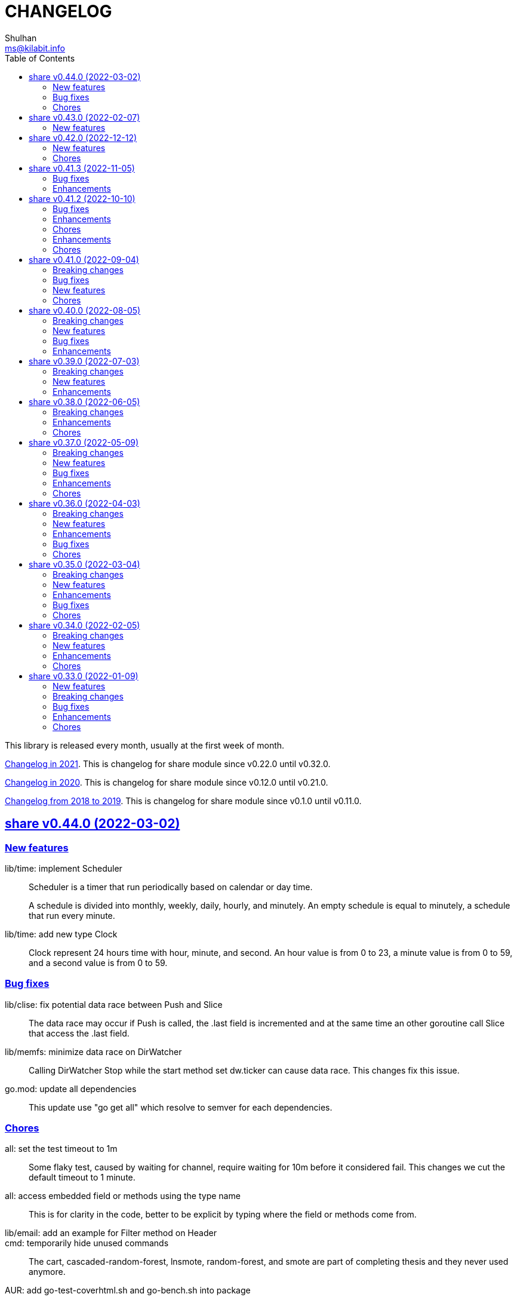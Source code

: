 =  CHANGELOG
Shulhan <ms@kilabit.info>
:toc:
:sectanchors:
:sectlinks:

This library is released every month, usually at the first week of month.

link:CHANGELOG_2021.html[Changelog in 2021^].
This is changelog for share module since v0.22.0 until v0.32.0.

link:CHANGELOG_2020.html[Changelog in 2020^].
This is changelog for share module since v0.12.0 until v0.21.0.

link:CHANGELOG_2018-2019.html[Changelog from 2018 to 2019^].
This is changelog for share module since v0.1.0 until v0.11.0.


[#v0_44_0]
==  share v0.44.0 (2022-03-02)

[#v0_44_0]
===  New features

lib/time: implement Scheduler::
+
--
Scheduler is a timer that run periodically based on calendar or day time.

A schedule is divided into monthly, weekly, daily, hourly, and minutely.
An empty schedule is equal to minutely, a schedule that run every minute.
--


lib/time: add new type Clock::
+
Clock represent 24 hours time with hour, minute, and second.
An hour value is from 0 to 23, a minute value is from 0 to 59, and
a second value is from 0 to 59.


[#v0_44_0__bug_fixes]
===  Bug fixes

lib/clise: fix potential data race between Push and Slice::
+
The data race may occur if Push is called, the .last field is incremented
and at the same time an other goroutine call Slice that access the .last
field.


lib/memfs: minimize data race on DirWatcher::
+
Calling DirWatcher Stop while the start method set dw.ticker can cause
data race.  This changes fix this issue.


go.mod: update all dependencies::
+
This update use "go get all" which resolve to semver for each dependencies.


[#v0_44_0__chores]
=== Chores

all: set the test timeout to 1m::
+
Some flaky test, caused by waiting for channel, require waiting for 10m
before it considered fail.
This changes we cut the default timeout to 1 minute.


all: access embedded field or methods using the type name::
+
This is for clarity in the code, better to be explicit by typing where
the field or methods come from.


lib/email: add an example for Filter method on Header::


cmd: temporarily hide unused commands::
+
The cart, cascaded-random-forest, lnsmote, random-forest, and smote
are part of completing thesis and they never used anymore.


AUR: add go-test-coverhtml.sh and go-bench.sh into package::
+
While at it, changes the go-bench count to 10.


lib/websocket: replace math/rand.Read with crypto/rand.Read::
+
The math/rand will be deprecated in Go 1.20.


[#v0_43_0]
==  share v0.43.0 (2022-02-07)

===  New features

lib/http: add function MarshalForm::
+
--
The MarshalForm marshal struct fields tagged with `form:` into url.Values.

The rules for marshaling follow the same rules as in [UnmarshalForm].

It will return an error if the input is not pointer to or a struct.
--


clise: implement io Closer, Writer, StringWriter, and ByteWriter::


clise: add method UnmarshalJSON::
+
The UnmarshalJSON convert JSON array into Clise.


[#v0_42_0]
==  share v0.42.0 (2022-12-12)

[#v0_42_0_new_features]
=== New features

lib/http: add methods PutForm and PutFormData on Client::
+
--
The PutForm method send the PUT request with params set in body using
content type "application/x-www-form-urlencoded".

The PutFormData method send the PUT request with params set in body
using content type "multipart/form-data".
--

[#v0_42_0_chores]
=== Chores

lib/websocket: fix test for the Go 1.20::
+
--
In the next Go release (1.20), parsing URL with invalid percent escape
will not throw error anymore [1].

[1] https://github.com/golang/go/issues/56732
--

lib/ascii: seed math/rand to fix the example for Random function::
+
--
In the next Go release, the math/rand is globally seed randomly [1].
This cause our example for Random is always fail.

The fix is to seed it manually using predefined number.

[1] https://github.com/golang/go/issues/54880
--


[#v0_41_3]
==  share v0.41.3 (2022-11-05)

[#v0_41_3_bug_fixes]
===  Bug fixes

lib/http: sanitize ServerUrl and request path::
+
--
This is to fix double slash in case the ServerUrl end with it and the
request path begin with it.
For example, "http://127.0.0.1/" and "/" should send request to
"http://127.0.0.1/" not "http://127.0.0.1//".
--

lib/ssh: try both ssh agent and IdentityFile::
+
--
If ~/.ssh/config contains a Host section with IdentityFile directive specified
and SSH_AUTH_SOCK environment variable is also set, but ssh_config
section does not specify "IdentityAgent none" explicitly, the NewClientFromConfig
returns an error saying

  NewClient: ssh: handshake failed: ssh: unable to authenticate, attempted
    methods [none publickey], no supported methods remain.

This changes fix this by dialing remote server twice.
--

ssh/sftp: set FileAttrs.name to filename::
+
--
Current implementation exposes dirEntry.filename as fs.DirEntry.Name().
However fs.DirEntry.Info().Name() is always empty string.
--

[#v0_41_3_enhancement]
===  Enhancements

lib/ssh: add private key to agent once client connected successfully::
+
--
In NewClientFromConfig, if Client connect using IdentityFile instead of
agent and its success, we add the private key to agent directly.

Unfortunately, since we did not know which key is being negotiated, we
add all private keys parsed from IdentityFile.
--

ssh/config: change the method GenerateSigners to Signers::
+
--
This is to make the method compatible with ssh.PublicKeysCallback.

Each parsed and unsigned IdentityFile is stored in field PrivateKeys,
replacing the Signers field (which is conflict with method names).
--


[#v0_41_2]
==  share v0.41.2 (2022-10-10)

[#v0_41_2_bug_fixes]
===  Bug fixes

lib/websocket: check for EAGAIN and EINTR when reading raw socket::
+
--
This fix tests that sometimes fail when running with -count=X, where
X > 1,

	$ go test -race -count=30 -timeout=30s ./lib/websocket

Upon inspecting, when client sending larger payload, for example
65536 bytes, server sometimes only read half of them and return an
error "resource temporarily unavailable" or
"interrupted system call".
--

lib/websocket: fix possible data race on Client::
+
--
The Client have method send that check if the underlying connection (conn)
has been closed or not.
Since the conn can be closed anytime, for example server send to the
control CLOSE frame:

	recv -> handleFrame -> handleClose -> Quit

we need to guard the conn with Mutex before calling send to prevent
data race.
--

[#v0_41_2_enhancements]
=== Enhancements

lib/websocket: cleanup the channel gracefulClose during Close::
+
--
When calling Close, we initialize the internal channel gracefulClose
so the client can check the close response from server on another
goroutine serve() and signal back to Close to continue the closing
process.

This channel is never closed and nil-ed again after Close which
may cause resource leaks.

While at it, use sendClose to minimize duplicate code.
--

[#v0_41_2_chores]
=== Chores

lib/websocket: replace handleInvalidData and BadRequest with sendClose::
+
Both of those functions actually call send control CLOSE frame and not
exported.
So, instead of duplicating it, we replace it with sendClose.

lib/websocket: rewords some comment and package documentation::


[#v0_41_1]
==  share v0.41.1 (2022-10-07)

[#v0_41_1_enhancements]
===  Enhancements

lib/http: simplify the default user-agent that send by Client::
+
Remove the comment string, no need to be explicit about it.

lib/http: support embedded field on UnmarshalForm::

lib/test: use text/diff to compare strings on Assert::
+
--
If both exp and got types are string and its longer than 50 chars, it
will use the text/diff.Text to show the difference between them.
The diff output is as follow,

	!!! string not matched:
	--++
	<LINE_NUM> - "<LINE_EXP>"
	<LINE_NUM> + "<LINE_GOT>"
	^<COL_NUM> - "<DELETED_STRING>"
	^<COL_NUM> + "<INSERTED_STRING>"

The "<LINE_NUM> - " print the line number in exp followed by line itself.
The "<LINE_NUM> + " print the line number in got followed by line itself.
The "^<COL_NUM> - " show the character number in exp line followed by
deleted string (or string that not exist in got).
The "^<COL_NUM> + " show the character number in got line followed by
inserted string (or string that not exist in exp).
--

lib/reflect: remove prefix from returned error on DoEqual::
+
Prefixing an error cause may cause confusion when used on
lib/test.Assert.
The returned error from test.Assert will print "DoEqual: ...", where
user never call DoEqual in their test.

lib/test: change the Assert parameter to Writer::
+
--
Since we only need to call Log and Fatalf during Assert, no need to pass
the whole instance of testing.T to Assert.
By changing it to Writer, we also can test the Assert.

This remove the AssertBench, because it have the same function
parameters and body as Assert.
--

[#v0_41_1_chores]
===  Chores

all: fix some tests with -count=X, where X>1::
+
The fixed test are in package lib/dns, lib/http, lib/smtp, lib/git, and
email/dkim.

lib/ini: add example for marshaling slice inside map[string]T::
+
While at it, clean up some codes to make it more readable and debug-able.

lib/paseto: reformat the documentation::

lib/websocket: fix possible race during testing Client::
+
During testing the Client we use the un-exported method send,
while the test cases itself may close the connection and we did not
guard it.

text/diff: rewrite the test again by reading from files::
+
The goal is to remove dependency to lib/test so we can use text/diff
in the lib/test in the future.


[#v0_41_0]
==  share v0.41.0 (2022-09-04)

[#v0_41_0_breaking_changes]
===  Breaking changes

lib/json: remove solidus (slash) from being escaped/un-escaped::
+
--
The standard json package does not escape the solidus, even though the
RFC said so.
Someone also report this as an error in
https://www.rfc-editor.org/errata/eid3159[RFC 3159^]
by removing solidus from list of escaped characters but the author itself
reject it.
--

[#v0_41_0_bug_fixes]
===  Bug fixes

lib/memfs: fix SIGSEGV when node is deleted when being watched::
+
--
The panic is caused by the item in slice of Childs is being
removed during iteration.

To fix this, we remove the childs on the second iteration after
we remove any sub directories inside them.
--

[#v0_41_0_new_features]
===  New features

lib/text: add custom MarshalJSON to type Chunk and Line::

[#v0_41_0_chores]
=== Chores

lib/memfs: simplify checking for symlink::
+
--
Instead of calling filepath.EvalSymlink and Lstat, call os.Stat directly
to the symlink system path.

This also fix the modTime not currently set to the original file when
creating Node from symlink-ed file.
--

lib/http: increase time sleep waiting for server on example endpoint::
+
--
On container, sometimes the test fail with the following error

----
2022-08-28 19:32:21 UTC DefaultErrorHandler: POST /error/custom:
    Custom error
2022/08/28 19:32:22 Do: Get "http://127.0.0.1:7016/?":
    dial tcp 127.0.0.1:7016: connect: connection refused
FAIL	github.com/shuLhan/share/lib/http	1.583s
----

This was caused by server is not ready yet to accept connection when
testing executed.
--

text/diff: rewrite the test using test.Data::
+
Using test.Data provide much more readable input and outputs and
simplify modifying the test data instead of manually define the
expected output in struct.

_doc: cleaning up the documentation::
+
--
In the _doc, we remove generated HTML files.

In the index, we add link to README and section about Development that
include links to repository, issues, and patches.

In the README, we reformat it to use AsciiDoc markup, remove the
sanitizer library, add CLI for epoch, ini, and xtrk.
--

lib/totp: cleaning up the codes::
+
This changes replace ":=" with explicit variable declarations and use
raw string literal whenever possible.

[#v0_40_0]
==  share v0.40.0 (2022-08-05)

[#v0_40_0_breaking_changes]
===  Breaking changes

lib/memfs: set the Root SysPath to the first MemFS instance on Merge::
+
--
Previously, calling Merge(...), set the merged MemFS Root.SysPath to
"..".
Since we allow the TryDirect to access the file directly (if its set
to true), this may cause the file system leaks if returned MemFS set
this flag to true.

To prevent that, we set the SysPath to the first MemFS SysPath.
--

lib/memfs: rename Option field Development to TryDirect::
+
--
This changes the usage of Development flag.

TryDirect define a flag to bypass file in memory.
If its true, any call to Get will try direct read to file system.

This flag has several use cases.
First, to test serving file system directly from disk during
development.
Second, to combine embedded MemFS instance with non-embedded instance.
One is reading content from memory, one is reading content from disk
directly.
--


[#v0_40_0_new_features]
===  New features

_bin: add script to run Go benchmark::
+
--
The go-bench.sh accept two arguments: the method or function to benchmark,
default to "."; and benchmark number, default to current timestamp
YYYYmmDD-HHMM.
--

_bin: add script to run Go test and generate HTML coverage::
+
--
The script accept one single argument: the path to package to
be tested.
If its empty default to current directory and sub-directories.
--

_bin: add script go-mod-tip.sh::
+
--
The go-mod-tip shell script get and print the latest Go module
version based on the last tag and the latest commit hash from the
current working directory.

This command usually used to fix go.mod due to force commit.
--
cmd/epoch: print the weekday in local and UTC time::

cmd/epoch: add flag to parse time from RFC3339 and RFC1123 format::
+
--
The flag for RFC1123 comes with two options one with string timezone
(-rfc1123) and one with numeric time zone (-rfc1123z).
--

cmd/ini: a CLI to get and set values in the INI file format::
+
--
This is the CLI that implements the lib/ini for getting and setting
the key's value from INI file.
--

lib/test: implement Data, a type to load formatted file for helping test::
+
--
Data contains predefined input and output values that is loaded from
file to be used during test.

The data provides zero or more flags, an optional description, zero or
more input, and zero or more output.

The data file name must end with ".txt".

The data content use the following format,

	[FLAG_KEY ":" FLAG_VALUE LF]
	[LF DESCRIPTION]
	LF
	">>>" [INPUT_NAME] LF
	INPUT_CONTENT
	LF
	"<<<" [OUTPUT_NAME] LF
	OUTPUT_CONTENT

The data can contains zero or more flag.
A flag is key and value separated by ":".
The flag key must not contain spaces.

The data may contain description.

The line that start with "\\n>>>" defined the beginning of input.
An input can have a name, if its empty it will be set to "default".
An input can be defined multiple times, with different names.

The line that start with "\\n<<<" defined the beginning of output.
An output can have a name, if its empty it will be set to "default".
An output also can be defined multiple times, with different names.
--

[#v0_40_0_bug_fixes]
===  Bug fixes

lib/ini: fix parsing and saving multi line variables::
+
--
Previously, if INI file contains multi line variables, for example

	key = a \
		b

The Get and saved value is "a \\tb", where it should be "a b" for Get and
"a \\\\\\n\\t\\b" again when saved.

This changes require refactoring how the variable's value is parsed and
stored.
A variable value is parsed and stored from character after "=" until new
line or comment as raw value, and the real value is derived by trimming
white spaces, handle escaped character and double quotes.
--

lib/ini: fix marshaling pointer to nil field::
+
--
If the field is pointer, the code will thrown panic if its point to
nil struct or print "<invalid reflct.Value>" for String.
--

lib/memfs: ignore error on Get when calling node Update::
+
--
If node exist in memory, error on Update does not means the file is not
exist.
The node may have been embedded and then merged with other MemFS instance
with Development flag set to true.
--

[#v0_40_0_enhancements]
===  Enhancements

lib/dns: add field SOA to the ServerOptions::
+
--
The SOA field defined the root authority for all zones and records
served under the Server.
--

lib/http: add server options to generate index.html automatically::
+
--
If the EnableIndexHtml in the ServeOptions enabled, server generate
list of files inside the requested path as HTML.
--

lib/ini: support escaped double-quote and colon in tag subsection::
+
--
A colon `:` is escaped using double backslash `\\\\`, for example
`a:b\\\\:c:d` contains section `a`, subsection `b:c`, and variable `d`.

A double quote `"` is escaped using triple backslash, for example
(`\\\\\\"`).
--

lib/ini: handle marshaling slice of time.Time:: -


[#v0_39_0]
==  share v0.39.0 (2022-07-03)

[#v0_39_0_breaking_changes]
===  Breaking changes

all: move lib/sanitize.HTML to net/html.Sanitize::
+
--
Since the sanitize package only contains HTML function, and the html
package already exist, we move the function into html package.
--

[#v0_39_0_new_features]
===  New features

lib/mlog: add method Close to MultiLogger::
+
--
The Close method flush and close all log forwarders.
Any write to a closed MultiLogger will be ignored.

This changes require adding sync.Mutex to mark if the instance has been
closed or not; which affect createMultiLogger and defaultMLog to return
a pointer to prevent copy on Mutex.
--

lib/clise: implement json.Marshaler on Clise::
+
--
The MarshalJSON method convert the Clise into slice by calling Slice
and then convert it into JSON.
--

lib/reflect: add function Marshal::
+
--
The Marshal function marshal the obj value to []byte by calling one of
the method: MarshalBinary, MarshalJSON, or MarshalText; in respective
order.

If obj implement one of the method with valid signature, it will return
(out, nil, true);
unless there is an error.

If the method signature invalid it will return (nil, err, false).

If obj is nil or none of the method exist it will return
(nil, nil, false).
--

net/html: add function NormalizeForID::
+
--
Given an input string, The NormalizeForID normalize it to HTML ID.
The normalization follow Mozilla specification [1] rules,

* it must not contain whitespace (spaces, tabs etc.),
* only ASCII letters, digits, '_', and '-' should be used, and
* it should start with a letter.

The NormalizeForID do this normalization,

* An empty string is equal to "\_".
* Any other unknown characters will be replaced with '\_'.
* If the input does not start with letter, it will be prefixed with
  '\_', unless it start with '\_'.
* All letters converted to lower case.

[1] https://developer.mozilla.org/en-US/docs/Web/HTML/Global_attributes/id.
--

lib/http: add function to unmarshal url.Values using tag `form:`::
+
--
UnmarshalForm read struct fields tagged with `form:` from out as key and
set its using the value from url.Values based on that key.
If the field does not have `form:` tag but it is exported, then it will
use the field name, in case insensitive.

Only the following types are supported: bool, int/intX, uint/uintX,
floatX, string, []byte, or type that implement BinaryUnmarshaler
(UnmarshalBinary), json.Unmarshaler (UnmarshalJSON), or TextUnmarshaler
(UnmarshalText).

A bool type can be set to true using the following string value: "true",
"yes", or "1".

If the input contains multiple values but the field type is not slice,
the field will be set using the first value.

It will return an error if the out variable is not set-able (the type is
not a pointer to a struct).
It will not return an error if one of the input value is not match with
field type.
--

lib/reflect: implement Set function to set reflect.Value by string::
+
--
The Set function set the obj value by converting the string val from
parameter to the obj type.

If the obj is an interface or struct, its value will be set by calling
Unmarshal.

It will return an error if,

* obj is not setable, variable is passed without pointer or pointer
    not initialized.
* val is overflow
* obj Kind is Invalid, Array, Chan, Func, Map, or UnsafePointer.
--

lib/reflect: add function Unmarshal::
+
--
The Unmarshal function set the obj value by calling one of the method:
UnmarshalBinary, UnmarshalJSON, or UnmarshalText; in respective
order.

Just like reflect, the obj value must be pointer to initialized variable
(&T) or pointer-to-pointer to uninitialized variable (**T).

If obj implement one of the method, it will return (true, nil) if there is
no error.

If none of the method exist on obj, it will return (false, nil).
--

lib/reflect: add function Tag to simplify lookup on struct's field tag::
+
--
Given a StructField and the name of tag, return the tag's value and
options inside the tag.
The options is any string after tag's value, separated by comma.
For example, given the following field definition

	F `tag:"name,opt1, opt2"`

It will return (name, [opt1 opt2], true).

If the field is exported but does not have tag, it will return the field
name (as is without converting to lower case) in val with hasTag is
false: (Name, nil, false).

If the field is un-exported it will return empty val with hasTag is
false ("", nil, false).
--

[#v0_39_0_enhancements]
===  Enhancements

lib/memfs: update the template format::
+
--
Replace ":=" with "var" and realign the field assignments.
--

net/html: use inline replacement to clean up white spaces::
+
--
Instead of using bytes.Replace, three times, iterate the plain text
manually to clean up the white and multiple spaces.

Benchmark result,

----
name        old time/op    new time/op    delta
Sanitize-8    4.27µs ±10%    2.64µs ±13%  -38.21%  (p=0.000 n=10+10)

name        old alloc/op   new alloc/op   delta
Sanitize-8    4.84kB ± 0%    4.45kB ± 0%   -7.94%  (p=0.000 n=10+10)

name        old allocs/op  new allocs/op  delta
Sanitize-8      13.0 ± 0%       6.0 ± 0%  -53.85%  (p=0.000 n=10+10)
----
--

lib/mlog: minimize allocation when generating log::
+
--
Instead of using two bytes.Buffer pool, use one;
and add space after time and prefix by writing to buffer directly instead
of allocating new arguments to Fprintf.

Benchmark result,

----
name           old time/op    new time/op    delta
MultiLogger-8    3.97µs ± 3%    3.68µs ± 2%   -7.43%  (p=0.008 n=5+5)

name           old alloc/op   new alloc/op   delta
MultiLogger-8      510B ± 1%      300B ± 1%  -41.13%  (p=0.008 n=5+5)

name           old allocs/op  new allocs/op  delta
MultiLogger-8      10.4 ± 6%       3.4 ±18%  -67.31%  (p=0.008 n=5+5)
----
--

lib/dns: use Shutdown to stop DoH server::
+
--
Using Shutdown allow active connection not interrupted but it may
cause delay when restarting the server.

While at it, set the doh and dot server instance to nil to release
the resource, in case the Server need to start again.
--

lib/websocket: realign all struct to minimize allocations::
+
--
Changes,

* Client: from 176 to 144 (-32 bytes)
* ClientManager: from 64 to 40 (-24 bytes)
* Frame: from 72 to 56 bytes (-16 bytes).
* Handshak: from 160 to 120 bytes (-40 bytes).
* Request: from 88 to 72 (-16 bytes)
* Response: from 40 to 24 (-16 bytes)
* route: from 48 to 32 (-16 bytes)
* Server: from 72 to 64 (-8 bytes)
* ServerOptions: from 104 to 96 (s-8 bytes)

Plus other structs in the tests.
--

[#v0_38_0]
==  share v0.38.0 (2022-06-05)

This release update the minimum Go version to 1.17.

===  Breaking changes

*  lib/dns: move all caches operations from Server to Caches type
+
--
Previously all caches operation are tied to the Server type.

In order to separate the responsibilities between server and caches,
we move all caches operations to Cache type.
--

*  lib/dns: change the Zone SOA field type from ResourceRecord to RDataSOA
+
--
Using the RDataSOA type directly minimize interface check and conversion.
--

[#v0_38_0_enhancements]
===  Enhancements

*  lib/dns: replace Ticker with Timer on Caches' worker
+
Since the worker call time.Now() inside the body, we can minimize it
by using Timer.

*  lib/dns: export the Caches type and field on Server
+
The idea is move all server's caches operations (methods) to this
type later.

*  lib/dns: split storage between internal and external caches
+
--
Previously, the indexed caches for internal (records from hosts or zone
files) and external (records from parent name servers) are stored inside
single map.

This changes split those internal and external caches into two maps,
so any operation on one caches does not affect the other one, and vice
versa.
--

*  lib/dns: return the removed record on caches RemoveCachesByRR
+
--
If the record being removed found on caches, it will return it;
otherwise it will return nil without error.
--

*  lib/dns: disable JSON marshaling Zone Records field
+
--
On service that manage many zones, providing an API to fetch list of
zones only will return large payload if we include the Records field
in the response.

So, it is recommended to provide another API to fetch the records on
specific zone.
--

*  lib/dns: print the field Value on ResourceRecord Stringer instead of rdlen

*  lib/dns: export the zoneRecords type
+
--
Since the Zone type is exported and its contains exported field Records
with type zoneRecords, then that field type should also exported.
--

*  lib/dns: return the deleted record on HostsFile RemoveRecord
+
--
Previously, the RemoveRecord method on HostsFile return a boolean
true if the record found.

This changes the return type to the ResourceRecord being deleted,
to allow the caller inspect and/or print the record.
--

[#v0_38_0_chores]
===  Chores

*  all: rewrite all codes to use "var" instead of ":="
+
--
Using ":=" simplify the code but we lose the type.  For example,

	v := F()

The only way we know what the type of v is by inspecting the function
F.
Another disadvantages of using ":=" may cause extra variables
allocation where two or more variables with same type is declared
inside body of function where it could be only one.

While at it, we split the struct for test case into separate type.
--

*  lib/memfs: format comment in embedded Go template according to gofmt tip
+
--
In the next gofmt (Go v1.19), the comment format does not allow empty
lines "//" at the top and bottom of the comment.

This changes make the generated Go code from Embed method to match
as close as possible with output of gofmt.
--


[#v0_37_0]
==  share v0.37.0 (2022-05-09)

[#v0_37_0_breaking_changes]
===  Breaking changes

*  lib/dns: refactor Server RemoveCachesByNames to return removed Answer
+
--
Previously, RemoveCachesByNames does not return anything, its only
print the domain name being removed if debugging level is set to >= 1.

This changes rewrite the RemoveCachesByNames to return list of Answer
being removed to allow the caller to inspect and/or print the Answer.
--

*  lib/memfs: change the Watch method to accept struct
+
--
Previously, we assume that the list of files being Watch-ed is same
with the list of files in Includes.
This may not be correct.
For example, we may want to watch "*.ts" files only but did not want
it to be included during GoEmbed.

This changes introduce list of pattern for files to be watched in
the `WatchOptions.Watches` field.
If this field is empty, only files match the Includes filter will be
watched.
--

[#v0_37_0_new_features]
===  New features

*  lib/dns: add method to get the record in HostsFile by name and/or value
+
--
The Get method return the first resource record that match with domain
name and/or value.
The value parameter is optional, if its empty, then only the first record
that match with domain name that will be returned.

If no record matched, it will return nil.

While at it, reformat the hosts_file comments with next Go 1.19 format.
--

*  lib/dns: add method CachesClear to remove all caches

*  lib/net: add method to populate query on ResolvConf
+
--
Given a domain name to be resolved, the PopulateQuery generate
list of names to be queried based on registered Domain and Search
in the resolv.conf file.

The domain name itself will be on top of the list if its contains any
dot.
--

*  lib/dns: add function to create new client using name server URL
+
--
The NewClient create new DNS client using the name server URL.
The name server URL is defined in the same format as ServerOptions's
NameServer.

The function also accept second parameter: isInsecure, which is only
usable for DNS over TLS and DNS over HTTPS.
--

[#v0_37_0_bug_fixes]
===  Bug fixes

*  lib/ini: fix panic when marshaling unexported field with type struct
+
While at it, split the example for marshaling and unmarshaling
struct into separate examples.

*  lib/memfs: make the Node's addChild to be idempotent
+
If the same Node's Path already exists on the Childs, adding another
Node with same Path should not add the Node to the Childs.

[#v0_37_0_enhancements]
===  Enhancements

*  lib/ini: implement marshaling and unmarshaling map with struct element
+
--
For a field F with type map[K]S `ini:"sec"`, where K is string and S is
a struct or pointer to struct element, marshaling the field F will
result in the following ini format,

	[sec "K"]
	<S.Field.Tag> = <S.Field.Value>

Each field in struct S unmarshaled normally as "key = value".

This rule is also applied when unmarshalling from ini text into map[K]V.

This implementation allow multiple section with dynamic subsections as
key.
--

[#v0_37_0_chores]
===  Chores

*  all: reformat all codes using gofmt 1.19 (the Go tip)

*  all: replace any usage of ioutil package with `os` or `io`
+
Since Go 1.16, the ioutil package has been deprecated.
This changes replace any usage that use functions from ioutil package
with their replacement from package os or package io.


[#v0_36_0]
==  share v0.36.0 (2022-04-03)

[#v0_36_0_breaking_changes]
===  Breaking changes

*  lib/memfs: update the file mode and/or content on DirWatcher
+
Previously, the DirWatcher only forward the NodeState if the file being
watched is deleted or modified.
+
This changes the DirWatcher handle it internally.
If the file is deleted it will be removed from internal MemFS instance.
If the file is updated it will update the mode or content of that file
in the MemFS.

*  lib/memfs: changes the DirWatcher and Watcher to use channel
+
Previously, we use a callback model to propagated changes.
This model has its advantages and disadvantages.
+
The advantages is there is no limit of queue when the changes need to
be propagated to the caller.
The disadvantages of that the watcher needs to wait for callback to
finish before continue processing.
One can run it under goroutine, but it may cause race if the caller does
not handle update properly and it does not guarantee the goroutine
process it in FIFO.
We can see this on the unit test of NewWatcher, we needs to use
sync.WaitGroup to properly check one changes before processing the order.
+
This commit changes the DirWatcher and Watcher to use channel, like
the one in time.Ticker.

*  all: move the DirWatcher and Watcher types from io to memfs
+
There are two reasons why we move them.
First, DirWatcher and Watcher code internally depends on the memfs
package, especially on Node type.
Second, we want to add new Watch method to MemFS which depends on
package io.
If we do that, there will be circular imports.

[v0.36.0_new_features]
===  New features

*  lib/http: implement handler to check each request to Server Memfs
+
The FSHandler define the function to inspect each GET request to Server
MemFS instance.
The node parameter contains the requested file inside the memfs.
+
If the handler return true, server will continue processing the node
(writing the Node content type, body, and so on).
+
If the handler return false, server stop processing the node and return
immediately, which means the function should have already handle writing
the header, status code, and/or body.

*  lib/memfs: add method to stop the Watch
+
The StopWatch method stop watching for update, from calling Watch.

*  lib/xmlrpc: add method to get boolean field value on Value
+
The GetFieldAsBoolean return the struct's field value by its key as
bool type.

*  lib/memfs: add method Watch to MemFS
+
The Watch method create and start a DirWatcher that ready to be consumed.
+
This is to simplify watching an existing MemFS instance because the
internal fs inside the DirWatcher is not exported.

[v0.36.0_enhancements]
===  Enhancements

*  lib/http: use package mlog for logging
+
In case the consumer of lib/http package use mlog for logging, the
log will be written to their predefined writers.
+
In case they did not use mlog, the log will written to stdout and stderr.

[v0.36.0_bug_fixes]
===  Bug fixes

*  lib/memfs: check for possible nil on Get
+
In case the instance of memfs is set to nil (for example, the root
directory being watched is deleted on DirWatcher), the Get method will
cause panic after the next update on content of root directory.

*  lib/xmlrpc: use %v to convert non-string type on GetFieldAsString
+
Previously, if GetFieldAsString is called and the struct field type is
not string, it will return "%s(<type>=<value>)" instead of the value
in string.
+
This commit fix this issue by using %v to convert non-string type.

[v0.36.0_chores]
===  Chores

*  lib/memfs: differentiate prefix on MemFS's Update and Node's Update

*  email/dkim: remove amazonses.com domain from test cases
+
The domain now return invalid public key record, so we removed them
to make the test passed for now.

*  lib/memfs: move the test for NewWatcher and DirWatcher as example
+
With this we do one thing (write testing) and output two things (testing
the code and give an example for code).


[#v0_35_0]
==  share v0.35.0 (2022-03-04)

[#v0_35_0_breaking_changes]
===  Breaking changes

*  lib/email: change the Header and Body fields on Message to non-pointer.
+
The idea is to minimize GC pressure on system with many messages,
minimize checking for nil value, and make an empty Message ready to use
without any initialization.

*  lib/smtp: refactoring NewClient to use struct instead of parameters.
+
Previously, to create new client one must pass three parameters to
NewClient function: localName, remoteURL, and insecure.
If we want to add another parameters in the future, it will cause the
function signature changes.
+
This changes simplify creating NewClient by passing single struct
with new parameters: AuthUser, AuthPass, and AuthMechanism.
If both AuthUser and AuthPass is not empty, the NewClient will
authenticate the connection, minimize number of step on the caller.

*  lib/smtp: rename Mechanism to SaslMechanism.

[#v0_35_0_new_features]
=== New features

*  cmd/sendemail: command line interface to send an email.
+
The sendemail command is proof of concept on how to use lib/email and
lib/smtp to write and send email through SMTP.

*  cmd/xtrk: command line interface to uncompress and/or un-archive file.
+
--
xtrk accept single file to uncompress and/or archived into a directory
output dir".
If directory output "dir" is not defined, it will be set to current
directory.

The compression and archive format is detected automatically based on the
following file input extension:

* .bz2: decompress using bzip2.
* .gz: decompress using gzip.
* .tar: unarchive using tar.
* .zip: unarchive using zip.
* .tar.bz2: decompress using bzip2 and unarchive using tar.
* .tar.gz: decompresss using gzip and unarchive using tar.

The input file will be removed on success.
--

[#v0_35_0_enhancements]
===  Enhancements

*  lib/dns: increase the default UDP packet size to 1232.
+
The value is based on recommendation by https://dnsflagday.net/2020/
to prevent IP fragmentation when supporting EDNS message.

*  lib/memfs: export the Remount method.
+
The Remount method reset the memfs instance to force rescanning
the files again from file system.

*  lib/email: set the Date and Message-ID on Message Pack.
+
--
Calling Pack now set the Date header if its not exist, using the local
time;  and the message-id header if its not exist using the following
format:

	<epoch>.<random-8-chars>@<local-hostname>

The random-8-chars is Seed-ed from Epoch(), so does the boundary.
--

*  lib/email: make Message Pack works with single text or HTML part.
+
Previously, the Pack method generate multipart/alternative message only.
+
Since the Message now can set the body text and HTML, without using
NewMultipart, the Pack method need to be able to accommodate this.

*  lib/email: add methods to modify Message.
+
Previously, a Message can be created only using NewMultipart, which
generate message with text and HTML.
+
This changes add methods to compose a Message: AddCC, AddTo, SetBodyHtml,
SetBodyText, SetCC, SetFrom, SetSubject, and SetTo.

*  lib/email: set the header Date field on NewMultipart.
+
The Date field value is set to current time on the system that
generated the message.
+
The date format is set to "Mon, 2 Jan 2006 15:04:05 -0700" according
to RFC 5322 section 3.3.

*  lib/smtp: add status codes from RFC 4954.
+
--
The following status codes are added,

* 432: StatusPasswordTransitionNeeded, from section 4.7.12.
* 454: StatusTemporaryAuthFailure, from section 4.7.0.
* 534: StatusAuthMechanismTooWeak, from section 5.7.9.
--

*  lib/mlog: make the Outf method always add new line at the end.
+
One of common mistakes when using logging library is to put the new line
"\n" at the end of format string, which cause delayed output written
to Stdout (the OS wait for "\n" as signal for printing).
+
This changes check new line to every call of Outf method and add it if
its not exist.
+
If the caller need to call Outf multiple times before ending it with
new line, they should handle it manually by storing into temporary
buffer first and call Outf at the end.

*  lib/memfs: add option CommentHeader to EmbedOptions.
+
The CommentHeader option allow user to define custom header to the Go
generated file.
The string value is not checked, whether it's a comment or not, it
will rendered as is.

*  lib/ini: make the Marshal on map field sorted by keys
+
--
Given the following struct,

----
type ADT struct {
	Amap map[string]string `ini:"section:sub"`
}
----

and ini text,

----
[test "map"]
c = 3
b = 2
a = 1
----

Unmarshal-ing the text into ADT and then Marshal-ing it again will
result in unpredictable keys order.

This changes fix this issue by sorting the keys on ADT.Amap on
Marshal-ing, to make the written output predictable.
--

[#v0_35_0_bug_fixes]
===  Bug fixes

*  lib/io: fix DirWatcher not removing old files on rename.
+
Previously, if a sub-directory being watched by DirWatcher is renamed,
the old directory does not get removed from field dirs.
+
This commit fix this issue by deleting the sub directory on unmpSubdirs.
+
While at it, guard any read/write to dirs field with mutex to prevent
data race.

*  lib/dns: check for possible index out of range when unpacking RR.
+
There is a possibility that record data (rdata) length inside the
packet is greater than length of packet itself.  Some of the reasons are
corrupted packet from server or packet poisoning (attacking the DNS
server by sending invalid packet).
+
This changes fix this issue by checking the index and rdata length with
the length of packet before consuming the rdata itself.

[#v0_35_0_chores]
===  Chores

*  lib/smtp: provide an example of how to create MailTx from email package.
+
If one read the current documentation on how to use the Client.SendTx,
there is a missing link on how to create and populate MailTx.
+
This changes provide the example using the email package to generate
the MailTx Data.

*  lib/mlog: change default mlog instance to non-pointer.
+
Since the default mlog instance is a global variable, using non-pointer
give advantages on minimize GC pressure.


[#v0_34_0]
==  share v0.34.0 (2022-02-05)

[#v0_34_0_breaking_changes]
===  Breaking changes

*  lib/sql: make the table migration customizable
+
--
In the method Migrate() we add parameter "tableMigration" which define
the name of table where the state of migration will be saved.

If its empty default to "_migration".
--

[#v0_34_0_new_features]
===  New features

*  lib/os: implement function to Extract compressed and/or archived file
+
--
The Extract function uncompress and/or unarchive file from fileInput
into directory defined by dirOutput.
This is the high level API that combine standard archive/zip, archive/tar,
compress/bzip2, and/or compress/gzip.

The compression and archive format is detected automatically based on
the following fileInput extension:

* .bz2: decompress using compress/bzip2.
* .gz: decompress using compress/gzip.
* .tar: unarchive using archive/tar.
* .zip: unarchive using archive/zip.
* .tar.bz2: decompress using compress/bzip2 and unarchive using
  archive/tar.
* .tar.gz: decompress using compress/gzip and unarchive using
  archive/tar.

The output directory, dirOutput, where the decompressed and/or unarchived
file stored. will be created if not exist.
If its empty, it will set to current directory.

On success, the compressed and/or archived file will be removed from the
file system.
--

*  lib/http: implement method Download() on Client
+
The Download method get a resource from remote server and write it into
DownloadRequest.Output (a io.Writer).

[#v0_34_0_enhancements]
===  Enhancements

*  lib/websocket: return error if parameter is empty on RegisterTextHandler
+
Previously, the RegisterTextHandler method return nil if method, target,
or handler parameter is not set.
This may cause confusion and hard to debug handler when no connection receive
but the RegisterTextHandler does not have any error.

[#v0_34_0_chores]
===  Chores

*  lib/http: change the test port for testing HTTP server
+
Previously, the test port for HTTP server is set to 8080 and may conflict
with any service that running on the local (due to common use of 8080).
+
This changes it to 14832 and we make the full server address stored
as global variable so any tests can references it.


[#v0_33_0]
==  share v0.33.0 (2022-01-09)

Happy New Year!

Three years has passed since the first release of this multi-libraries (or Go
module), and we have released at least 33 new features with several bugs here
and there.

For anyone who use this module, I hope it help you, as the module name
intended "share", and sorry if its too many breaking changes.

Live long and prosper!
See you again next year.

[#v0_33_0_new_features]
===  New features

*  cmd/gofilemode: new command to decode the Go file mode
+
The Go has their own file mode that works across all operating system.
The file mode is represented by uint64, the command line will convert it
to fs.FileMode and print each possible flag on it including the
permission.

*  lib/sql: make the TruncateTable run with cascade and restart identity
+
--
On table that contains foreign key, truncate without cascade may cause
the method fail.

Also, since TruncateTable is, and should be only, used on testing, any
identity columns, for example serial, should be reset back to its initial
value. On PostgreSQL this means the truncate table is with
"RESTART IDENTITY".
--

*  cmd/epoch: command line to print and parse Unix timestamp
+
--
Program epoch print the current time (Unix seconds, milliseconds,
nanoseconds, local time, and UTC time) or the time based on the epoch on
first parameter.
Usage,

	epoch <unix-seconds|unix-milliseconds|unix-nanoseconds>

Without a parameter, it will print the current time.
With single parameter, it will print the time based on that epoch.
--

[#v0_33_0_breaking_changes]
===  Breaking changes

*  lib/http: refactoring NewClient to accept single struct
+
--
Previously, the NewClient function accept three parameters: serverURL,
http.Header, and insecure.  If we want to add another parameter,
for example timeout it will cause changes on the function signature.

To prevent this changes in the future, we change it now. The NewClient
now accept single struct.

While at it, we add option to set Timeout.

The Timeout affect the http Transport Timeout and TLSHandshakeTimeout.
The field is optional, if not set it will set to 10 seconds.
--

*  lib/http: remove field memfs.Options in ServerOptions
+
This options is duplicate with Memfs.Opts.

*  lib/websocket: add "ok" return value on ClientManager Context
+
The ok return value will be true if the context exist or false otherwise.

*  lib/memfs: remove field ContentEncoding from EmbedOptions and Node
+
--
The original idea for option ContentEncoding in EmbedOptions and Node
is to save spaces, compressing the content on disk on embedding and
doing transport, when the MemFS instance is used to serve the (embedded)
contents of file system.

This option turns out break the HTTP content negotiation [1] of
accept-encoding header, if the HTTP server does not handle it properly,
which default Go HTTP server does not.

In order to prevent this issue in the future, for anyone who use the
memfs for serving static HTTP contents, we remove the options and store
the embedded content as is and let the HTTP server handle how the
compression by itself.
--

*  lib/email: refacforing ParseMailbox
+
This commit changes the signature of ParseMailbox by returning no error.

[1] https://developer.mozilla.org/en-US/docs/Web/HTTP/Content_negotiation

[#v0_33_0_bug_fixes]
===  Bug fixes

*  lib/memfs: skip mount if the Root node has been initialized

*  lib/websocket: fix race conditition on handleText
+
Instead of accessing the ctx field directly, call the Context() method
to prevent data race.

*  lib/sql: check for EOF on loadSQL
+
--
There is probably a regression in Go that cause ioutil.ReadAll return
io.EOF, while it should not, because the documentation said that

	A successful call returns err == nil, not err == EOF.

But in this, using http.FileSystem, the ioutil.ReadAll now return EOF
and we need to check it to make the migration can run without an error.
--

[#v0_33_0_enhancements]
===  Enhancements

*  lib/io: realign all structs
+
--
The struct realign, save the occupied of struct size in the memory,

* DirWatcher: from 184 to 144 bytes (-40 bytes)
* Reader: from 16 to 8 bytes (-8 bytes)
* Watcher: from 32 to 24 bytes (-8 bytes)
--

*  lib/http: realign all structs
+
--
Changes,
* Client: from 56 to 48 bytes (-8 bytes)
* CORSOptions: from 104 to 88 bytes (-16 bytes)
* Endpoint: from 64 to 32 bytes (-32 bytes)
* EndpointRequest: from 72 to 56 bytes (-16 bytes)
* route: from 56 to 32 bytes (-24 bytes)

Other changes is struct on unit tests.
--

*  lib/memfs: add method Init
+
The Init provided to initialize MemFS instance if its Options is set
directly, not through New() function.

*  lib/memfs: embed the Embed options and GenFuncName
+
This is to make the instance of memfs initialize from init is reusable.

*  lib/memfs: realign struct Node, Options, PathNode, and on unit tests
+
--
The realign save storage spaces on struct,

* Node: from 240 to 224 bytes (-16 bytes)
* Options: from 112 to 104 bytes (-8 bytes)
* PathNode: from 16 to 8 bytes (-8 bytes)
--

*  lib/email: realign the struct Mailbox
+
This changes the storage size from 80 to 72 bytes (-8 bytes).

[#v0_33_0_chores]
===  Chores

*  github/workflows: remove step to get dependencies
+
The Go module should handle the dependencies automatically.

*  github/workflows: set go version to 1.17.6

*  lib/email: convert the unit test for ParseMailbox to examples
+
Since the ParseMailbox is public we can provide an examples and test
at the same times.
